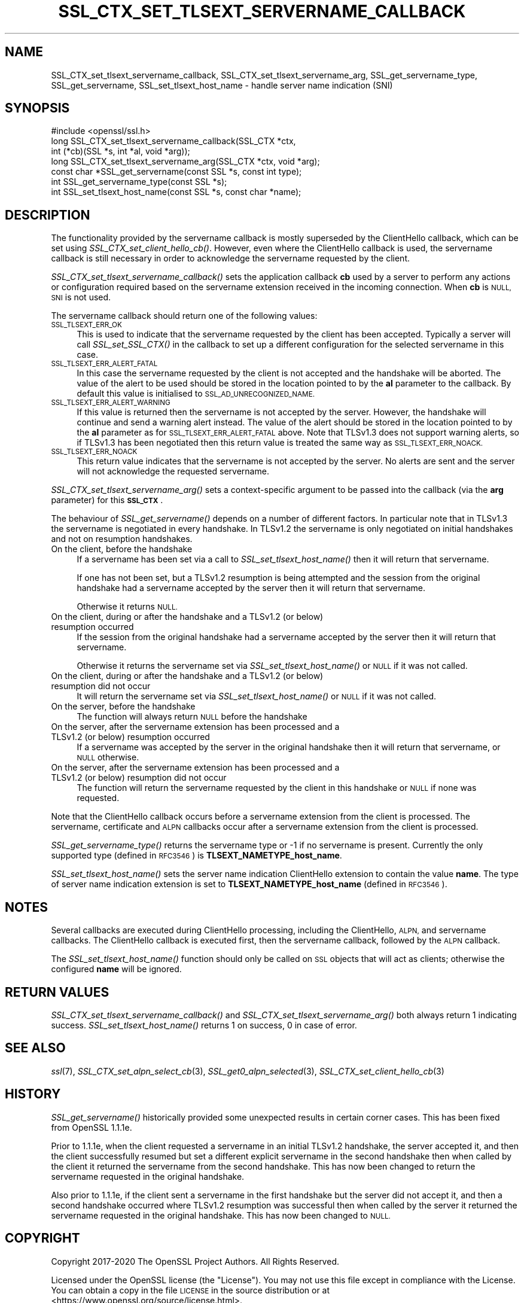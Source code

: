 .\" Automatically generated by Pod::Man 4.09 (Pod::Simple 3.35)
.\"
.\" Standard preamble:
.\" ========================================================================
.de Sp \" Vertical space (when we can't use .PP)
.if t .sp .5v
.if n .sp
..
.de Vb \" Begin verbatim text
.ft CW
.nf
.ne \\$1
..
.de Ve \" End verbatim text
.ft R
.fi
..
.\" Set up some character translations and predefined strings.  \*(-- will
.\" give an unbreakable dash, \*(PI will give pi, \*(L" will give a left
.\" double quote, and \*(R" will give a right double quote.  \*(C+ will
.\" give a nicer C++.  Capital omega is used to do unbreakable dashes and
.\" therefore won't be available.  \*(C` and \*(C' expand to `' in nroff,
.\" nothing in troff, for use with C<>.
.tr \(*W-
.ds C+ C\v'-.1v'\h'-1p'\s-2+\h'-1p'+\s0\v'.1v'\h'-1p'
.ie n \{\
.    ds -- \(*W-
.    ds PI pi
.    if (\n(.H=4u)&(1m=24u) .ds -- \(*W\h'-12u'\(*W\h'-12u'-\" diablo 10 pitch
.    if (\n(.H=4u)&(1m=20u) .ds -- \(*W\h'-12u'\(*W\h'-8u'-\"  diablo 12 pitch
.    ds L" ""
.    ds R" ""
.    ds C` ""
.    ds C' ""
'br\}
.el\{\
.    ds -- \|\(em\|
.    ds PI \(*p
.    ds L" ``
.    ds R" ''
.    ds C`
.    ds C'
'br\}
.\"
.\" Escape single quotes in literal strings from groff's Unicode transform.
.ie \n(.g .ds Aq \(aq
.el       .ds Aq '
.\"
.\" If the F register is >0, we'll generate index entries on stderr for
.\" titles (.TH), headers (.SH), subsections (.SS), items (.Ip), and index
.\" entries marked with X<> in POD.  Of course, you'll have to process the
.\" output yourself in some meaningful fashion.
.\"
.\" Avoid warning from groff about undefined register 'F'.
.de IX
..
.if !\nF .nr F 0
.if \nF>0 \{\
.    de IX
.    tm Index:\\$1\t\\n%\t"\\$2"
..
.    if !\nF==2 \{\
.        nr % 0
.        nr F 2
.    \}
.\}
.\"
.\" Accent mark definitions (@(#)ms.acc 1.5 88/02/08 SMI; from UCB 4.2).
.\" Fear.  Run.  Save yourself.  No user-serviceable parts.
.    \" fudge factors for nroff and troff
.if n \{\
.    ds #H 0
.    ds #V .8m
.    ds #F .3m
.    ds #[ \f1
.    ds #] \fP
.\}
.if t \{\
.    ds #H ((1u-(\\\\n(.fu%2u))*.13m)
.    ds #V .6m
.    ds #F 0
.    ds #[ \&
.    ds #] \&
.\}
.    \" simple accents for nroff and troff
.if n \{\
.    ds ' \&
.    ds ` \&
.    ds ^ \&
.    ds , \&
.    ds ~ ~
.    ds /
.\}
.if t \{\
.    ds ' \\k:\h'-(\\n(.wu*8/10-\*(#H)'\'\h"|\\n:u"
.    ds ` \\k:\h'-(\\n(.wu*8/10-\*(#H)'\`\h'|\\n:u'
.    ds ^ \\k:\h'-(\\n(.wu*10/11-\*(#H)'^\h'|\\n:u'
.    ds , \\k:\h'-(\\n(.wu*8/10)',\h'|\\n:u'
.    ds ~ \\k:\h'-(\\n(.wu-\*(#H-.1m)'~\h'|\\n:u'
.    ds / \\k:\h'-(\\n(.wu*8/10-\*(#H)'\z\(sl\h'|\\n:u'
.\}
.    \" troff and (daisy-wheel) nroff accents
.ds : \\k:\h'-(\\n(.wu*8/10-\*(#H+.1m+\*(#F)'\v'-\*(#V'\z.\h'.2m+\*(#F'.\h'|\\n:u'\v'\*(#V'
.ds 8 \h'\*(#H'\(*b\h'-\*(#H'
.ds o \\k:\h'-(\\n(.wu+\w'\(de'u-\*(#H)/2u'\v'-.3n'\*(#[\z\(de\v'.3n'\h'|\\n:u'\*(#]
.ds d- \h'\*(#H'\(pd\h'-\w'~'u'\v'-.25m'\f2\(hy\fP\v'.25m'\h'-\*(#H'
.ds D- D\\k:\h'-\w'D'u'\v'-.11m'\z\(hy\v'.11m'\h'|\\n:u'
.ds th \*(#[\v'.3m'\s+1I\s-1\v'-.3m'\h'-(\w'I'u*2/3)'\s-1o\s+1\*(#]
.ds Th \*(#[\s+2I\s-2\h'-\w'I'u*3/5'\v'-.3m'o\v'.3m'\*(#]
.ds ae a\h'-(\w'a'u*4/10)'e
.ds Ae A\h'-(\w'A'u*4/10)'E
.    \" corrections for vroff
.if v .ds ~ \\k:\h'-(\\n(.wu*9/10-\*(#H)'\s-2\u~\d\s+2\h'|\\n:u'
.if v .ds ^ \\k:\h'-(\\n(.wu*10/11-\*(#H)'\v'-.4m'^\v'.4m'\h'|\\n:u'
.    \" for low resolution devices (crt and lpr)
.if \n(.H>23 .if \n(.V>19 \
\{\
.    ds : e
.    ds 8 ss
.    ds o a
.    ds d- d\h'-1'\(ga
.    ds D- D\h'-1'\(hy
.    ds th \o'bp'
.    ds Th \o'LP'
.    ds ae ae
.    ds Ae AE
.\}
.rm #[ #] #H #V #F C
.\" ========================================================================
.\"
.IX Title "SSL_CTX_SET_TLSEXT_SERVERNAME_CALLBACK 3"
.TH SSL_CTX_SET_TLSEXT_SERVERNAME_CALLBACK 3 "2021-03-28" "1.1.1j" "OpenSSL"
.\" For nroff, turn off justification.  Always turn off hyphenation; it makes
.\" way too many mistakes in technical documents.
.if n .ad l
.nh
.SH "NAME"
SSL_CTX_set_tlsext_servername_callback, SSL_CTX_set_tlsext_servername_arg, SSL_get_servername_type, SSL_get_servername, SSL_set_tlsext_host_name \- handle server name indication (SNI)
.SH "SYNOPSIS"
.IX Header "SYNOPSIS"
.Vb 1
\& #include <openssl/ssl.h>
\&
\& long SSL_CTX_set_tlsext_servername_callback(SSL_CTX *ctx,
\&                                   int (*cb)(SSL *s, int *al, void *arg));
\& long SSL_CTX_set_tlsext_servername_arg(SSL_CTX *ctx, void *arg);
\&
\& const char *SSL_get_servername(const SSL *s, const int type);
\& int SSL_get_servername_type(const SSL *s);
\&
\& int SSL_set_tlsext_host_name(const SSL *s, const char *name);
.Ve
.SH "DESCRIPTION"
.IX Header "DESCRIPTION"
The functionality provided by the servername callback is mostly superseded by
the ClientHello callback, which can be set using \fISSL_CTX_set_client_hello_cb()\fR.
However, even where the ClientHello callback is used, the servername callback is
still necessary in order to acknowledge the servername requested by the client.
.PP
\&\fISSL_CTX_set_tlsext_servername_callback()\fR sets the application callback \fBcb\fR
used by a server to perform any actions or configuration required based on
the servername extension received in the incoming connection. When \fBcb\fR
is \s-1NULL, SNI\s0 is not used.
.PP
The servername callback should return one of the following values:
.IP "\s-1SSL_TLSEXT_ERR_OK\s0" 4
.IX Item "SSL_TLSEXT_ERR_OK"
This is used to indicate that the servername requested by the client has been
accepted. Typically a server will call \fISSL_set_SSL_CTX()\fR in the callback to set
up a different configuration for the selected servername in this case.
.IP "\s-1SSL_TLSEXT_ERR_ALERT_FATAL\s0" 4
.IX Item "SSL_TLSEXT_ERR_ALERT_FATAL"
In this case the servername requested by the client is not accepted and the
handshake will be aborted. The value of the alert to be used should be stored in
the location pointed to by the \fBal\fR parameter to the callback. By default this
value is initialised to \s-1SSL_AD_UNRECOGNIZED_NAME.\s0
.IP "\s-1SSL_TLSEXT_ERR_ALERT_WARNING\s0" 4
.IX Item "SSL_TLSEXT_ERR_ALERT_WARNING"
If this value is returned then the servername is not accepted by the server.
However, the handshake will continue and send a warning alert instead. The value
of the alert should be stored in the location pointed to by the \fBal\fR parameter
as for \s-1SSL_TLSEXT_ERR_ALERT_FATAL\s0 above. Note that TLSv1.3 does not support
warning alerts, so if TLSv1.3 has been negotiated then this return value is
treated the same way as \s-1SSL_TLSEXT_ERR_NOACK.\s0
.IP "\s-1SSL_TLSEXT_ERR_NOACK\s0" 4
.IX Item "SSL_TLSEXT_ERR_NOACK"
This return value indicates that the servername is not accepted by the server.
No alerts are sent and the server will not acknowledge the requested servername.
.PP
\&\fISSL_CTX_set_tlsext_servername_arg()\fR sets a context-specific argument to be
passed into the callback (via the \fBarg\fR parameter) for this \fB\s-1SSL_CTX\s0\fR.
.PP
The behaviour of \fISSL_get_servername()\fR depends on a number of different factors.
In particular note that in TLSv1.3 the servername is negotiated in every
handshake. In TLSv1.2 the servername is only negotiated on initial handshakes
and not on resumption handshakes.
.IP "On the client, before the handshake" 4
.IX Item "On the client, before the handshake"
If a servername has been set via a call to \fISSL_set_tlsext_host_name()\fR then it
will return that servername.
.Sp
If one has not been set, but a TLSv1.2 resumption is being attempted and the
session from the original handshake had a servername accepted by the server then
it will return that servername.
.Sp
Otherwise it returns \s-1NULL.\s0
.IP "On the client, during or after the handshake and a TLSv1.2 (or below) resumption occurred" 4
.IX Item "On the client, during or after the handshake and a TLSv1.2 (or below) resumption occurred"
If the session from the original handshake had a servername accepted by the
server then it will return that servername.
.Sp
Otherwise it returns the servername set via \fISSL_set_tlsext_host_name()\fR or \s-1NULL\s0
if it was not called.
.IP "On the client, during or after the handshake and a TLSv1.2 (or below) resumption did not occur" 4
.IX Item "On the client, during or after the handshake and a TLSv1.2 (or below) resumption did not occur"
It will return the servername set via \fISSL_set_tlsext_host_name()\fR or \s-1NULL\s0 if it
was not called.
.IP "On the server, before the handshake" 4
.IX Item "On the server, before the handshake"
The function will always return \s-1NULL\s0 before the handshake
.IP "On the server, after the servername extension has been processed and a TLSv1.2 (or below) resumption occurred" 4
.IX Item "On the server, after the servername extension has been processed and a TLSv1.2 (or below) resumption occurred"
If a servername was accepted by the server in the original handshake then it
will return that servername, or \s-1NULL\s0 otherwise.
.IP "On the server, after the servername extension has been processed and a TLSv1.2 (or below) resumption did not occur" 4
.IX Item "On the server, after the servername extension has been processed and a TLSv1.2 (or below) resumption did not occur"
The function will return the servername requested by the client in this
handshake or \s-1NULL\s0 if none was requested.
.PP
Note that the ClientHello callback occurs before a servername extension from the
client is processed. The servername, certificate and \s-1ALPN\s0 callbacks occur after
a servername extension from the client is processed.
.PP
\&\fISSL_get_servername_type()\fR returns the servername type or \-1 if no servername
is present. Currently the only supported type (defined in \s-1RFC3546\s0) is
\&\fBTLSEXT_NAMETYPE_host_name\fR.
.PP
\&\fISSL_set_tlsext_host_name()\fR sets the server name indication ClientHello extension
to contain the value \fBname\fR. The type of server name indication extension is set
to \fBTLSEXT_NAMETYPE_host_name\fR (defined in \s-1RFC3546\s0).
.SH "NOTES"
.IX Header "NOTES"
Several callbacks are executed during ClientHello processing, including
the ClientHello, \s-1ALPN,\s0 and servername callbacks.  The ClientHello callback is
executed first, then the servername callback, followed by the \s-1ALPN\s0 callback.
.PP
The \fISSL_set_tlsext_host_name()\fR function should only be called on \s-1SSL\s0 objects
that will act as clients; otherwise the configured \fBname\fR will be ignored.
.SH "RETURN VALUES"
.IX Header "RETURN VALUES"
\&\fISSL_CTX_set_tlsext_servername_callback()\fR and
\&\fISSL_CTX_set_tlsext_servername_arg()\fR both always return 1 indicating success.
\&\fISSL_set_tlsext_host_name()\fR returns 1 on success, 0 in case of error.
.SH "SEE ALSO"
.IX Header "SEE ALSO"
\&\fIssl\fR\|(7), \fISSL_CTX_set_alpn_select_cb\fR\|(3),
\&\fISSL_get0_alpn_selected\fR\|(3), \fISSL_CTX_set_client_hello_cb\fR\|(3)
.SH "HISTORY"
.IX Header "HISTORY"
\&\fISSL_get_servername()\fR historically provided some unexpected results in certain
corner cases. This has been fixed from OpenSSL 1.1.1e.
.PP
Prior to 1.1.1e, when the client requested a servername in an initial TLSv1.2
handshake, the server accepted it, and then the client successfully resumed but
set a different explicit servername in the second handshake then when called by
the client it returned the servername from the second handshake. This has now
been changed to return the servername requested in the original handshake.
.PP
Also prior to 1.1.1e, if the client sent a servername in the first handshake but
the server did not accept it, and then a second handshake occurred where TLSv1.2
resumption was successful then when called by the server it returned the
servername requested in the original handshake. This has now been changed to
\&\s-1NULL.\s0
.SH "COPYRIGHT"
.IX Header "COPYRIGHT"
Copyright 2017\-2020 The OpenSSL Project Authors. All Rights Reserved.
.PP
Licensed under the OpenSSL license (the \*(L"License\*(R").  You may not use
this file except in compliance with the License.  You can obtain a copy
in the file \s-1LICENSE\s0 in the source distribution or at
<https://www.openssl.org/source/license.html>.

